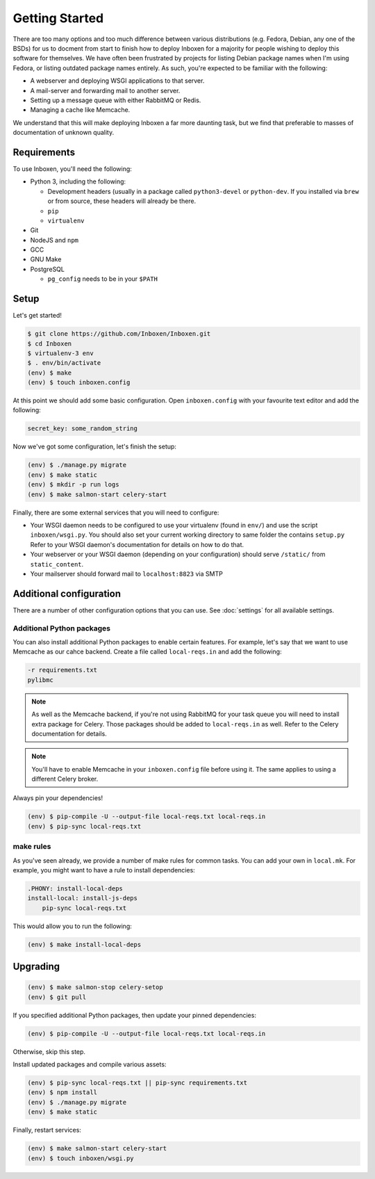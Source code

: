 ..  Copyright (C) 2018 Jessica Tallon & Matt Molyneaux

    This file is part of Inboxen.

    Inboxen is free software: you can redistribute it and/or modify
    it under the terms of the GNU Affero General Public License as published by
    the Free Software Foundation, either version 3 of the License, or
    (at your option) any later version.

    Inboxen is distributed in the hope that it will be useful,
    but WITHOUT ANY WARRANTY; without even the implied warranty of
    MERCHANTABILITY or FITNESS FOR A PARTICULAR PURPOSE.  See the
    GNU Affero General Public License for more details.

    You should have received a copy of the GNU Affero General Public License
    along with Inboxen  If not, see <http://www.gnu.org/licenses/>.

===============
Getting Started
===============

There are too many options and too much difference between various
distributions (e.g. Fedora, Debian, any one of the BSDs) for us to docment from
start to finish how to deploy Inboxen for a majority for people wishing to
deploy this software for themselves. We have often been frustrated by projects
for listing Debian package names when I'm using Fedora, or listing outdated
package names entirely. As such, you're expected to be familiar with the
following:

* A webserver and deploying WSGI applications to that server.
* A mail-server and forwarding mail to another server.
* Setting up a message queue with either RabbitMQ or Redis.
* Managing a cache like Memcache.

We understand that this will make deploying Inboxen a far more daunting task,
but we find that preferable to masses of documentation of unknown quality.

.. warning:

   While Inboxen is good enough for ordinary users to navigate, admin support
   isn't so well polished. Certain admin tasks still require knowledge of
   things like Django, Celery, and Salmon

Requirements
============

To use Inboxen, you'll need the following:

- Python 3, including the following:

  - Development headers (usually in a package called ``python3-devel`` or
    ``python-dev``. If you installed via ``brew`` or from source, these headers
    will already be there.
  - ``pip``
  - ``virtualenv``

- Git
- NodeJS and ``npm``
- GCC
- GNU Make
- PostgreSQL

  - ``pg_config`` needs to be in your ``$PATH``

Setup
=====

Let's get started!


.. code-block:: shell

   $ git clone https://github.com/Inboxen/Inboxen.git
   $ cd Inboxen
   $ virtualenv-3 env
   $ . env/bin/activate
   (env) $ make
   (env) $ touch inboxen.config

At this point we should add some basic configuration. Open ``inboxen.config``
with your favourite text editor and add the following:

.. code-block:: yaml

   secret_key: some_random_string

Now we've got some configuration, let's finish the setup:

.. code-block:: shell

   (env) $ ./manage.py migrate
   (env) $ make static
   (env) $ mkdir -p run logs
   (env) $ make salmon-start celery-start

Finally, there are some external services that you will need to configure:

* Your WSGI daemon needs to be configured to use your virtualenv (found in
  ``env/``) and use the script ``inboxen/wsgi.py``. You should also set your
  current working directory to same folder the contains ``setup.py`` Refer to
  your WSGI daemon's documentation for details on how to do that.
* Your webserver or your WSGI daemon (depending on your configuration) should
  serve ``/static/`` from ``static_content``.
* Your mailserver should forward mail to ``localhost:8823`` via SMTP

Additional configuration
========================

There are a number of other configuration options that you can use. See
:doc:`settings` for all available settings.

Additional Python packages
--------------------------

You can also install additional Python packages to enable certain features. For
example, let's say that we want to use Memcache as our cahce backend. Create a
file called ``local-reqs.in`` and add the following:

.. code-block:: text

   -r requirements.txt
   pylibmc

.. note::

   As well as the Memcache backend, if you're not using RabbitMQ for your task
   queue you will need to install extra package for Celery. Those packages
   should be added to ``local-reqs.in`` as well. Refer to the Celery
   documentation for details.

.. note::

    You'll have to enable Memcache in your ``inboxen.config`` file before using
    it. The same applies to using a different Celery broker.

Always pin your dependencies!

.. code-block:: shell

   (env) $ pip-compile -U --output-file local-reqs.txt local-reqs.in
   (env) $ pip-sync local-reqs.txt

make rules
----------

As you've seen already, we provide a number of make rules for common tasks. You
can add your own in ``local.mk``. For example, you might want to have a rule to
install dependencies:

.. code-block:: text

   .PHONY: install-local-deps
   install-local: install-js-deps
       pip-sync local-reqs.txt

This would allow you to run the following:

.. code-block:: shell

   (env) $ make install-local-deps

Upgrading
=========

.. code-block:: shell

   (env) $ make salmon-stop celery-setop
   (env) $ git pull

If you specified additional Python packages, then update your pinned dependencies:

.. code-block:: shell

   (env) $ pip-compile -U --output-file local-reqs.txt local-reqs.in

Otherwise, skip this step.

Install updated packages and compile various assets:

.. code-block:: shell

   (env) $ pip-sync local-reqs.txt || pip-sync requirements.txt
   (env) $ npm install
   (env) $ ./manage.py migrate
   (env) $ make static

Finally, restart services:

.. code-block:: shell

   (env) $ make salmon-start celery-start
   (env) $ touch inboxen/wsgi.py
